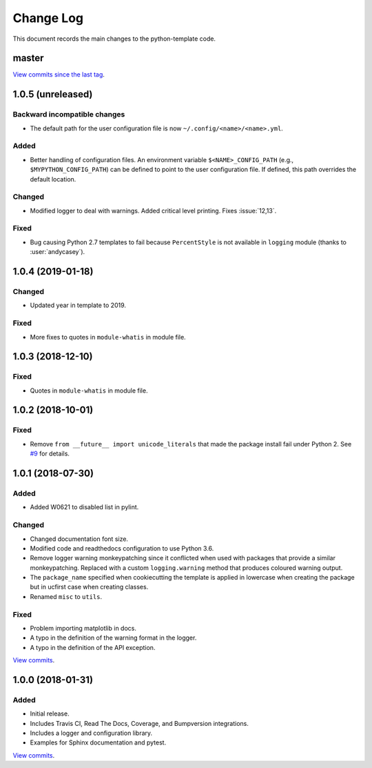 .. _python-template-changelog:

==========
Change Log
==========

This document records the main changes to the python-template code.

.. _changelog-master:

master
------

`View commits since the last tag <https://github.com/sdss/python_template/compare/1.0.3...HEAD>`__.

.. _changelog-1.0.5:

1.0.5 (unreleased)
------------------

Backward incompatible changes
^^^^^^^^^^^^^^^^^^^^^^^^^^^^^
* The default path for the user configuration file is now ``~/.config/<name>/<name>.yml``.

Added
^^^^^
* Better handling of configuration files. An environment variable ``$<NAME>_CONFIG_PATH`` (e.g., ``$MYPYTHON_CONFIG_PATH``) can be defined to point to the user configuration file. If defined, this path overrides the default location.

Changed
^^^^^^^
* Modified logger to deal with warnings. Added critical level printing. Fixes :issue:`12,13`.

Fixed
^^^^^
* Bug causing Python 2.7 templates to fail because ``PercentStyle`` is not available in ``logging`` module (thanks to :user:`andycasey`).


.. _changelog-1.0.4:

1.0.4 (2019-01-18)
------------------

Changed
^^^^^^^
* Updated year in template to 2019.

Fixed
^^^^^
* More fixes to quotes in ``module-whatis`` in module file.


.. _changelog-1.0.3:

1.0.3 (2018-12-10)
------------------

Fixed
^^^^^
* Quotes in ``module-whatis`` in module file.


.. _changelog-1.0.2:

1.0.2 (2018-10-01)
------------------

Fixed
^^^^^
* Remove ``from __future__ import unicode_literals`` that made the package install fail under Python 2. See `#9 <https://github.com/sdss/python_template/issues/9>`__ for details.


.. _changelog-1.0.1:

1.0.1 (2018-07-30)
------------------

Added
^^^^^
* Added W0621 to disabled list in pylint.

Changed
^^^^^^^
* Changed documentation font size.
* Modified code and readthedocs configuration to use Python 3.6.
* Remove logger warning monkeypatching since it conflicted when used with packages that provide a similar monkeypatching. Replaced with a custom ``logging.warning`` method that produces coloured warning output.
* The ``package_name`` specified when cookiecutting the template is applied in lowercase when creating the package but in ucfirst case when creating classes.
* Renamed ``misc`` to ``utils``.

Fixed
^^^^^
* Problem importing matplotlib in docs.
* A typo in the definition of the warning format in the logger.
* A typo in the definition of the API exception.

`View commits <https://github.com/sdss/python_template/compare/1.0.0...1.0.1>`__.


.. _changelog-1.0.0:

1.0.0 (2018-01-31)
------------------

Added
^^^^^
* Initial release.
* Includes Travis CI, Read The Docs, Coverage, and Bumpversion integrations.
* Includes a logger and configuration library.
* Examples for Sphinx documentation and pytest.

`View commits <https://github.com/sdss/python_template/compare/b726b904a601fe051b9db8dfd24fee59f70bc866...1.0.0>`__.
